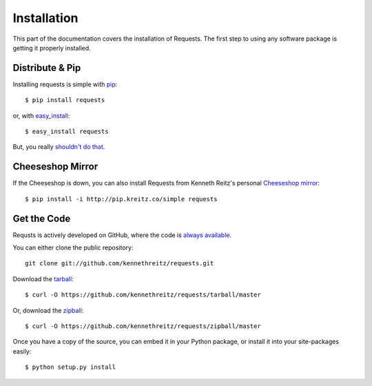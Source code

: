 .. _install:

Installation
============

This part of the documentation covers the installation of Requests. The first step to using any software package is getting it properly installed.


Distribute & Pip
----------------

Installing requests is simple with `pip <http://www.pip-installer.org/>`_::

    $ pip install requests

or, with `easy_install <http://pypi.python.org/pypi/setuptools>`_::

    $ easy_install requests

But, you really `shouldn't do that <http://www.pip-installer.org/en/latest/index.html#pip-compared-to-easy-install>`_.



Cheeseshop Mirror
-----------------

If the Cheeseshop is down, you can also install Requests from Kenneth Reitz's personal `Cheeseshop mirror <pip.kreitz.co/>`_::

    $ pip install -i http://pip.kreitz.co/simple requests


Get the Code
------------

Requsts is actively developed on GitHub, where the code is
`always available <https://github.com/kennethreitz/requests>`_.

You can either clone the public repository::

    git clone git://github.com/kennethreitz/requests.git

Download the `tarball <https://github.com/kennethreitz/requests/tarball/master>`_::

    $ curl -O https://github.com/kennethreitz/requests/tarball/master

Or, download the `zipball <https://github.com/kennethreitz/requests/zipball/master>`_::

    $ curl -O https://github.com/kennethreitz/requests/zipball/master


Once you have a copy of the source, you can embed it in your Python package, or install it into your site-packages easily::

    $ python setup.py install
